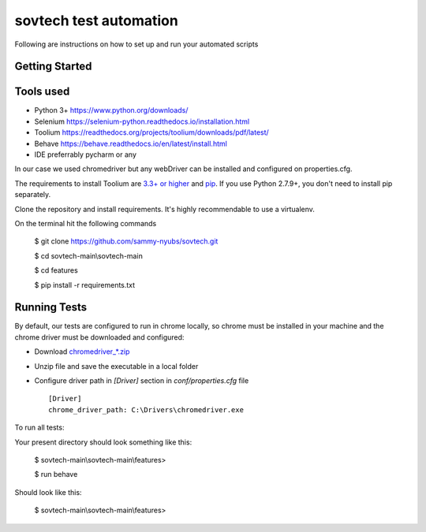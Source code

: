 sovtech test automation
=============================
Following are instructions on how to set up and run your automated scripts

Getting Started
---------------

Tools used
----------
- Python 3+ `<https://www.python.org/downloads/>`_
- Selenium `<https://selenium-python.readthedocs.io/installation.html>`_
- Toolium `<https://readthedocs.org/projects/toolium/downloads/pdf/latest/>`_
- Behave `<https://behave.readthedocs.io/en/latest/install.html>`_
- IDE  preferrably pycharm or any

In our case we used chromedriver but any webDriver can be installed and configured on properties.cfg.


The requirements to install Toolium are `3.3+ or higher <http://www.python.org>`_ and
`pip <https://pypi.python.org/pypi/pip>`_. If you use Python 2.7.9+, you don't need to install pip separately.

Clone the repository and install requirements.
It's highly recommendable to use a virtualenv.

On the terminal hit the following commands

    $ git clone https://github.com/sammy-nyubs/sovtech.git
    
    $ cd sovtech-main\\sovtech-main
    
    $ cd features

    $ pip install -r requirements.txt

Running Tests
-------------

By default, our tests are configured to run in chrome locally, so chrome must be installed in your machine and the
chrome driver must be downloaded and configured:

- Download `chromedriver_*.zip <https://chromedriver.chromium.org/downloads>`_
- Unzip file and save the executable in a local folder
- Configure driver path in *[Driver]* section in `conf/properties.cfg` file ::

    [Driver]
    chrome_driver_path: C:\Drivers\chromedriver.exe

To run all tests:
   

Your present directory should look something like this:

    $ sovtech-main\\sovtech-main\\features>
    
    $ run behave

Should look like this:

    $ sovtech-main\\sovtech-main\\features>

